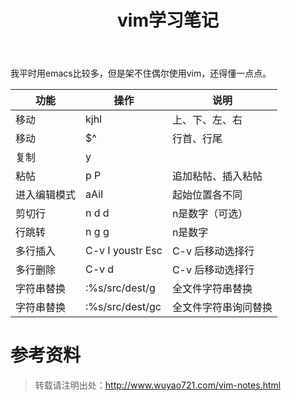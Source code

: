 #+OPTIONS: toc:nil ^:nil 
#+CATEGORY: 
#+PERMALINK: vim-notes
#+TAGS: vim
#+LaTeX_CLASS: cjk-article
#+DESCRIPTION:
#+TITLE: vim学习笔记

我平时用emacs比较多，但是架不住偶尔使用vim，还得懂一点点。

#+html: <!--more--> 

| 功能         | 操作             | 说明                 |
|--------------+------------------+----------------------|
| 移动         | kjhl             | 上、下、左、右       |
| 移动         | $^               | 行首、行尾           |
| 复制         | y                |                      |
| 粘帖         | p P              | 追加粘帖、插入粘帖   |
| 进入编辑模式 | aAiI             | 起始位置各不同       |
| 剪切行       | n d d            | n是数字（可选）      |
| 行跳转       | n g g            | n是数字              |
| 多行插入     | C-v I youstr Esc | C-v 后移动选择行     |
| 多行删除     | C-v d            | C-v 后移动选择行     |
| 字符串替换   | :%s/src/dest/g   | 全文件字符串替换     |
| 字符串替换   | :%s/src/dest/gc  | 全文件字符串询问替换 |

* 参考资料

#+begin_quote
转载请注明出处：[[http://www.wuyao721.com/vim-notes.html]]
#+end_quote

